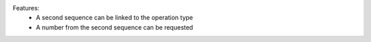 Features:
 - A second sequence can be linked to the operation type
 - A number from the second sequence can be requested
